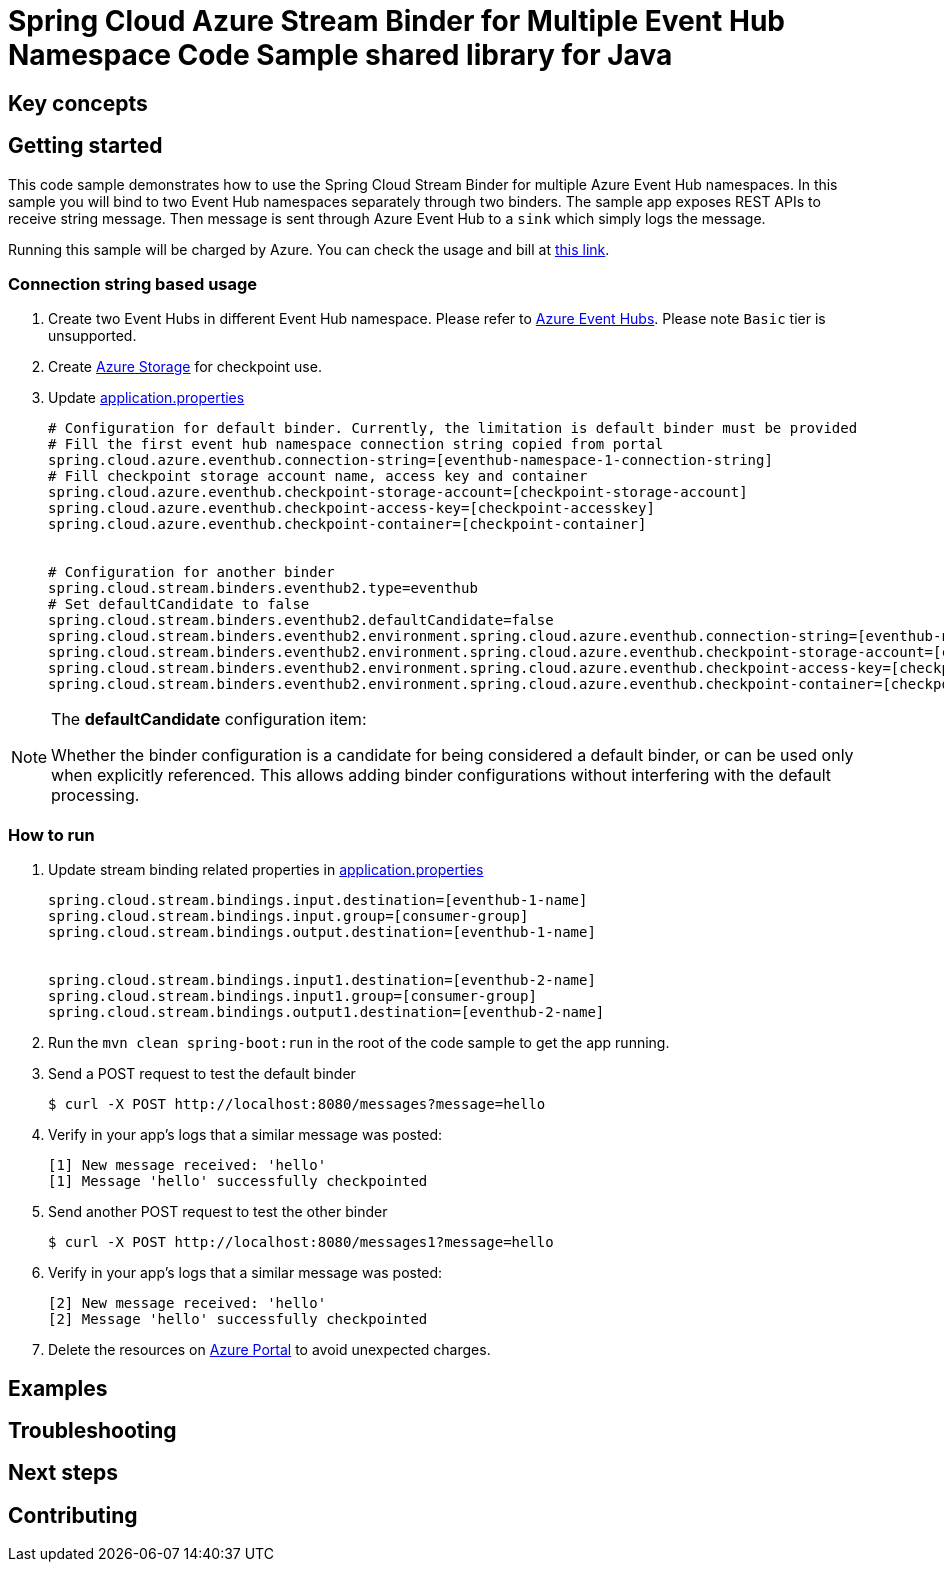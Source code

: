 = Spring Cloud Azure Stream Binder for Multiple Event Hub Namespace Code Sample shared library for Java

== Key concepts
== Getting started

This code sample demonstrates how to use the Spring Cloud Stream Binder for multiple Azure Event Hub namespaces.
In this sample you will bind to two Event Hub namespaces separately through two binders.
The sample app exposes REST APIs to receive string message.
Then message is sent through Azure Event Hub to a `sink` which simply logs the message.

Running this sample will be charged by Azure.
You can check the usage and bill at https://azure.microsoft.com/en-us/account/[this link].

=== Connection string based usage

1. Create two Event Hubs in different Event Hub namespace.
Please refer to https://docs.microsoft.com/en-us/azure/event-hubs/event-hubs-create[Azure Event Hubs].
Please note `Basic` tier is unsupported.

2. Create https://docs.microsoft.com/en-us/azure/storage/[Azure Storage] for checkpoint use.

3. Update link:src/main/resources/application.properties[application.properties]

+

[source%nowrap,properties]
....

# Configuration for default binder. Currently, the limitation is default binder must be provided
# Fill the first event hub namespace connection string copied from portal
spring.cloud.azure.eventhub.connection-string=[eventhub-namespace-1-connection-string]
# Fill checkpoint storage account name, access key and container
spring.cloud.azure.eventhub.checkpoint-storage-account=[checkpoint-storage-account]
spring.cloud.azure.eventhub.checkpoint-access-key=[checkpoint-accesskey]
spring.cloud.azure.eventhub.checkpoint-container=[checkpoint-container]


# Configuration for another binder
spring.cloud.stream.binders.eventhub2.type=eventhub
# Set defaultCandidate to false
spring.cloud.stream.binders.eventhub2.defaultCandidate=false
spring.cloud.stream.binders.eventhub2.environment.spring.cloud.azure.eventhub.connection-string=[eventhub-namespace-2-connection-string]
spring.cloud.stream.binders.eventhub2.environment.spring.cloud.azure.eventhub.checkpoint-storage-account=[checkpoint-storage-account]
spring.cloud.stream.binders.eventhub2.environment.spring.cloud.azure.eventhub.checkpoint-access-key=[checkpoint-accesskey]
spring.cloud.stream.binders.eventhub2.environment.spring.cloud.azure.eventhub.checkpoint-container=[checkpoint-container]

....

[NOTE]
====
The *defaultCandidate* configuration item:

Whether the binder configuration is a candidate for being considered a default binder, or can be used only when explicitly referenced.
This allows adding binder configurations without interfering with the default processing.
====

=== How to run

1. Update stream binding related properties in link:src/main/resources/application.properties[application.properties]

+
[source%nowrap,properties]
....
spring.cloud.stream.bindings.input.destination=[eventhub-1-name]
spring.cloud.stream.bindings.input.group=[consumer-group]
spring.cloud.stream.bindings.output.destination=[eventhub-1-name]


spring.cloud.stream.bindings.input1.destination=[eventhub-2-name]
spring.cloud.stream.bindings.input1.group=[consumer-group]
spring.cloud.stream.bindings.output1.destination=[eventhub-2-name]
....

2. Run the `mvn clean spring-boot:run` in the root of the code sample to get the app running.

3. Send a POST request to test the default binder
+
....
$ curl -X POST http://localhost:8080/messages?message=hello
....
+

4. Verify in your app's logs that a similar message was posted:
+
....
[1] New message received: 'hello'
[1] Message 'hello' successfully checkpointed
....

5. Send another POST request to test the other binder
+
....
$ curl -X POST http://localhost:8080/messages1?message=hello
....
+

6. Verify in your app's logs that a similar message was posted:
+
....
[2] New message received: 'hello'
[2] Message 'hello' successfully checkpointed
....

5. Delete the resources on http://ms.portal.azure.com/[Azure Portal] to avoid unexpected charges.

== Examples
== Troubleshooting
== Next steps
== Contributing

